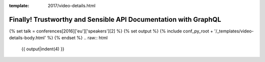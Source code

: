 :template: 2017/video-details.html

Finally! Trustworthy and Sensible API Documentation with GraphQL 
=================================================================

{% set talk = conferences[2016]['eu']['speakers'][2] %}
{% set output %}
{% include conf_py_root + '/_templates/video-details-body.html' %}
{% endset %}
.. raw:: html

    {{ output|indent(4) }}
